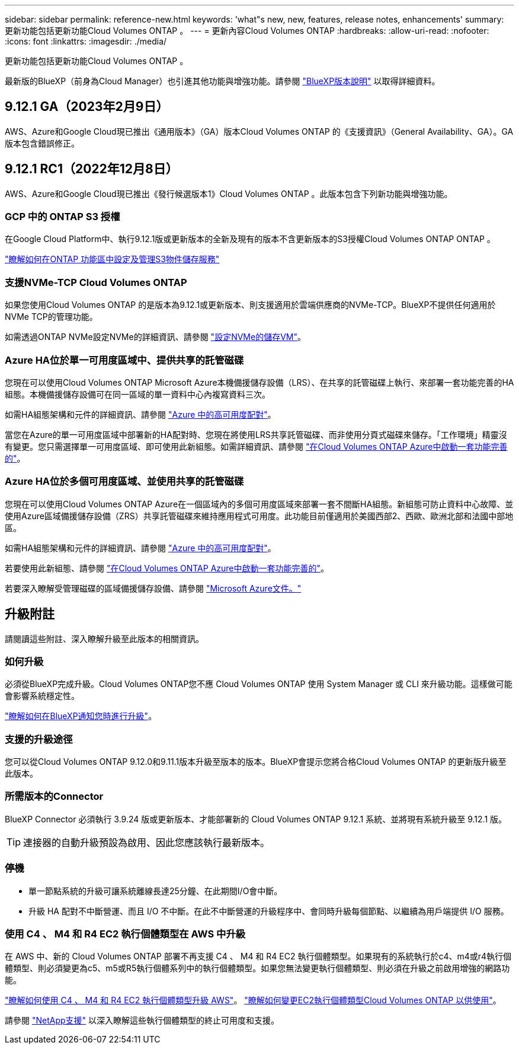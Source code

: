 ---
sidebar: sidebar 
permalink: reference-new.html 
keywords: 'what"s new, new, features, release notes, enhancements' 
summary: 更新功能包括更新功能Cloud Volumes ONTAP 。 
---
= 更新內容Cloud Volumes ONTAP
:hardbreaks:
:allow-uri-read: 
:nofooter: 
:icons: font
:linkattrs: 
:imagesdir: ./media/


[role="lead"]
更新功能包括更新功能Cloud Volumes ONTAP 。

最新版的BlueXP（前身為Cloud Manager）也引進其他功能與增強功能。請參閱 https://docs.netapp.com/us-en/bluexp-cloud-volumes-ontap/whats-new.html["BlueXP版本說明"^] 以取得詳細資料。



== 9.12.1 GA（2023年2月9日）

AWS、Azure和Google Cloud現已推出《通用版本》（GA）版本Cloud Volumes ONTAP 的《支援資訊》（General Availability、GA）。GA版本包含錯誤修正。



== 9.12.1 RC1（2022年12月8日）

AWS、Azure和Google Cloud現已推出《發行候選版本1》Cloud Volumes ONTAP 。此版本包含下列新功能與增強功能。



=== GCP 中的 ONTAP S3 授權

在Google Cloud Platform中、執行9.12.1版或更新版本的全新及現有的版本不含更新版本的S3授權Cloud Volumes ONTAP ONTAP 。

https://docs.netapp.com/us-en/ontap/object-storage-management/index.html["瞭解如何在ONTAP 功能區中設定及管理S3物件儲存服務"^]



=== 支援NVMe-TCP Cloud Volumes ONTAP

如果您使用Cloud Volumes ONTAP 的是版本為9.12.1或更新版本、則支援適用於雲端供應商的NVMe-TCP。BlueXP不提供任何適用於NVMe TCP的管理功能。

如需透過ONTAP NVMe設定NVMe的詳細資訊、請參閱 link:https://docs.netapp.com/us-en/ontap/san-admin/configure-svm-nvme-task.html["設定NVMe的儲存VM"^]。



=== Azure HA位於單一可用度區域中、提供共享的託管磁碟

您現在可以使用Cloud Volumes ONTAP Microsoft Azure本機備援儲存設備（LRS）、在共享的託管磁碟上執行、來部署一套功能完善的HA組態。本機備援儲存設備可在同一區域的單一資料中心內複寫資料三次。

如需HA組態架構和元件的詳細資訊、請參閱 link:https://docs.netapp.com/us-en/bluexp-cloud-volumes-ontap/concept-ha-azure.html["Azure 中的高可用度配對"^]。

當您在Azure的單一可用度區域中部署新的HA配對時、您現在將使用LRS共享託管磁碟、而非使用分頁式磁碟來儲存。「工作環境」精靈沒有變更。您只需選擇單一可用度區域、即可使用此新組態。如需詳細資訊、請參閱 link:https://docs.netapp.com/us-en/bluexp-cloud-volumes-ontap/task-deploying-otc-azure.html["在Cloud Volumes ONTAP Azure中啟動一套功能完善的"^]。



=== Azure HA位於多個可用度區域、並使用共享的託管磁碟

您現在可以使用Cloud Volumes ONTAP Azure在一個區域內的多個可用度區域來部署一套不間斷HA組態。新組態可防止資料中心故障、並使用Azure區域備援儲存設備（ZRS）共享託管磁碟來維持應用程式可用度。此功能目前僅適用於美國西部2、西歐、歐洲北部和法國中部地區。

如需HA組態架構和元件的詳細資訊、請參閱 link:https://docs.netapp.com/us-en/bluexp-cloud-volumes-ontap/concept-ha-azure.html["Azure 中的高可用度配對"^]。

若要使用此新組態、請參閱 link:https://docs.netapp.com/us-en/bluexp-cloud-volumes-ontap/task-deploying-otc-azure.html["在Cloud Volumes ONTAP Azure中啟動一套功能完善的"^]。

若要深入瞭解受管理磁碟的區域備援儲存設備、請參閱 link:https://learn.microsoft.com/en-us/azure/virtual-machines/disks-redundancy#zone-redundant-storage-for-managed-disks["Microsoft Azure文件。"]



== 升級附註

請閱讀這些附註、深入瞭解升級至此版本的相關資訊。



=== 如何升級

必須從BlueXP完成升級。Cloud Volumes ONTAP您不應 Cloud Volumes ONTAP 使用 System Manager 或 CLI 來升級功能。這樣做可能會影響系統穩定性。

http://docs.netapp.com/us-en/bluexp-cloud-volumes-ontap/task-updating-ontap-cloud.html["瞭解如何在BlueXP通知您時進行升級"^]。



=== 支援的升級途徑

您可以從Cloud Volumes ONTAP 9.12.0和9.11.1版本升級至版本的版本。BlueXP會提示您將合格Cloud Volumes ONTAP 的更新版升級至此版本。



=== 所需版本的Connector

BlueXP Connector 必須執行 3.9.24 版或更新版本、才能部署新的 Cloud Volumes ONTAP 9.12.1 系統、並將現有系統升級至 9.12.1 版。


TIP: 連接器的自動升級預設為啟用、因此您應該執行最新版本。



=== 停機

* 單一節點系統的升級可讓系統離線長達25分鐘、在此期間I/O會中斷。
* 升級 HA 配對不中斷營運、而且 I/O 不中斷。在此不中斷營運的升級程序中、會同時升級每個節點、以繼續為用戶端提供 I/O 服務。




=== 使用 C4 、 M4 和 R4 EC2 執行個體類型在 AWS 中升級

在 AWS 中、新的 Cloud Volumes ONTAP 部署不再支援 C4 、 M4 和 R4 EC2 執行個體類型。如果現有的系統執行於c4、m4或r4執行個體類型、則必須變更為c5、m5或R5執行個體系列中的執行個體類型。如果您無法變更執行個體類型、則必須在升級之前啟用增強的網路功能。

link:https://docs.netapp.com/us-en/bluexp-cloud-volumes-ontap/task-updating-ontap-cloud.html#upgrades-in-aws-with-c4-m4-and-r4-ec2-instance-types["瞭解如何使用 C4 、 M4 和 R4 EC2 執行個體類型升級 AWS"^]。
link:https://docs.netapp.com/us-en/bluexp-cloud-volumes-ontap/task-change-ec2-instance.html["瞭解如何變更EC2執行個體類型Cloud Volumes ONTAP 以供使用"^]。

請參閱 link:https://mysupport.netapp.com/info/communications/ECMLP2880231.html["NetApp支援"^] 以深入瞭解這些執行個體類型的終止可用度和支援。
